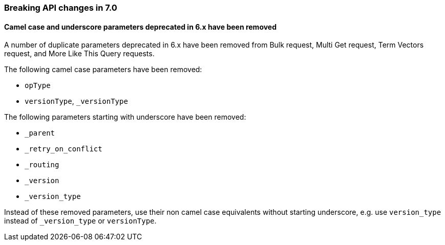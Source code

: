 [[breaking_70_api_changes]]
=== Breaking API changes in 7.0

==== Camel case and underscore parameters deprecated in 6.x have been removed
A  number of duplicate parameters deprecated in 6.x have been removed from
Bulk request, Multi Get request, Term Vectors request, and More Like This Query
requests.

The following camel case parameters have been removed:

* `opType`
* `versionType`, `_versionType`

The following parameters starting with underscore have been removed:

* `_parent`
* `_retry_on_conflict`
* `_routing`
* `_version`
* `_version_type`

Instead of these removed parameters, use their non camel case equivalents without
starting underscore, e.g. use `version_type` instead of `_version_type` or `versionType`.

